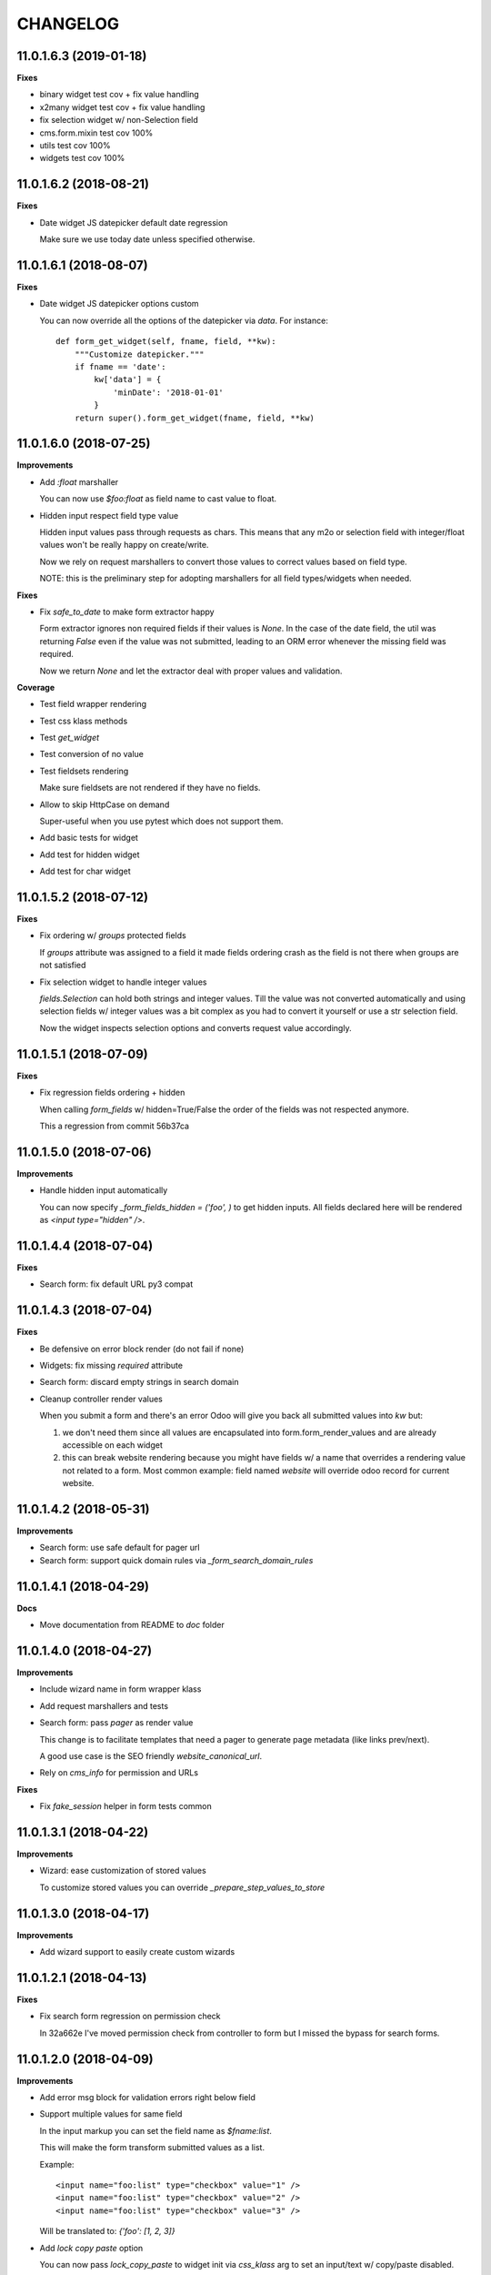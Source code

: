 =========
CHANGELOG
=========

11.0.1.6.3 (2019-01-18)
=======================

**Fixes**

* binary widget test cov + fix value handling
* x2many widget test cov + fix value handling
* fix selection widget w/ non-Selection field
* cms.form.mixin test cov 100%
* utils test cov 100%
* widgets test cov 100%


11.0.1.6.2 (2018-08-21)
=======================

**Fixes**

* Date widget JS datepicker default date regression

  Make sure we use today date unless specified otherwise.


11.0.1.6.1 (2018-08-07)
=======================

**Fixes**

* Date widget JS datepicker options custom

  You can now override all the options of the datepicker via `data`.
  For instance::

      def form_get_widget(self, fname, field, **kw):
          """Customize datepicker."""
          if fname == 'date':
              kw['data'] = {
                  'minDate': '2018-01-01'
              }
          return super().form_get_widget(fname, field, **kw)


11.0.1.6.0 (2018-07-25)
=======================

**Improvements**

* Add `:float` marshaller

  You can now use `$foo:float` as field name to cast value to float.

* Hidden input respect field type value

  Hidden input values pass through requests as chars.
  This means that any m2o or selection field with integer/float values
  won't be really happy on create/write.

  Now we rely on request marshallers to convert those values
  to correct values based on field type.

  NOTE: this is the preliminary step for adopting marshallers
  for all field types/widgets when needed.


**Fixes**

* Fix `safe_to_date` to make form extractor happy

  Form extractor ignores non required fields if their values is `None`.
  In the case of the date field, the util was returning `False`
  even if the value was not submitted, leading to an ORM error
  whenever the missing field was required.

  Now we return `None` and let the extractor deal with proper values
  and validation.

**Coverage**

* Test field wrapper rendering
* Test css klass methods
* Test `get_widget`
* Test conversion of no value
* Test fieldsets rendering

  Make sure fieldsets are not rendered if they have no fields.

* Allow to skip HttpCase on demand

  Super-useful when you use pytest which does not support them.

* Add basic tests for widget
* Add test for hidden widget
* Add test for char widget


11.0.1.5.2 (2018-07-12)
=======================

**Fixes**

* Fix ordering w/ `groups` protected fields

  If `groups` attribute was assigned to a field
  it made fields ordering crash as the field is not there
  when groups are not satisfied

* Fix selection widget to handle integer values

  `fields.Selection` can hold both strings and integer values.
  Till the value was not converted automatically
  and using selection fields w/ integer values was a bit complex
  as you had to convert it yourself or use a str selection field.

  Now the widget inspects selection options
  and converts request value accordingly.


11.0.1.5.1 (2018-07-09)
=======================

**Fixes**

* Fix regression fields ordering + hidden

  When calling `form_fields` w/ hidden=True/False
  the order of the fields was not respected anymore.

  This a regression from commit 56b37ca


11.0.1.5.0 (2018-07-06)
=======================

**Improvements**

* Handle hidden input automatically

  You can now specify `_form_fields_hidden = ('foo', )`
  to get hidden inputs. All fields declared here
  will be rendered as `<input type="hidden" />`.


11.0.1.4.4 (2018-07-04)
=======================

**Fixes**

* Search form: fix default URL py3 compat


11.0.1.4.3 (2018-07-04)
=======================

**Fixes**

* Be defensive on error block render (do not fail if none)
* Widgets: fix missing `required` attribute
* Search form: discard empty strings in search domain
* Cleanup controller render values

  When you submit a form and there's an error Odoo will give you back
  all submitted values into `kw` but:

  1. we don't need them since all values are encapsulated
     into form.form_render_values
     and are already accessible on each widget

  2. this can break website rendering because you might have fields
     w/ a name that overrides a rendering value not related to a form.
     Most common example: field named `website` will override
     odoo record for current website.


11.0.1.4.2 (2018-05-31)
=======================

**Improvements**

* Search form: use safe default for pager url
* Search form: support quick domain rules via `_form_search_domain_rules`


11.0.1.4.1 (2018-04-29)
=======================

**Docs**

* Move documentation from README to `doc` folder


11.0.1.4.0 (2018-04-27)
=======================

**Improvements**

* Include wizard name in form wrapper klass
* Add request marshallers and tests
* Search form: pass `pager` as render value

  This change is to facilitate templates that need a pager
  to generate page metadata (like links prev/next).

  A good use case is the SEO friendly `website_canonical_url`.

* Rely on `cms_info` for permission and URLs


**Fixes**

* Fix `fake_session` helper in form tests common


11.0.1.3.1 (2018-04-22)
=======================

**Improvements**

* Wizard: ease customization of stored values

  To customize stored values you can override `_prepare_step_values_to_store`


11.0.1.3.0 (2018-04-17)
=======================

**Improvements**

* Add wizard support to easily create custom wizards


11.0.1.2.1 (2018-04-13)
=======================

**Fixes**

* Fix search form regression on permission check

  In 32a662e I've moved permission check from controller to form
  but I missed the bypass for search forms.


11.0.1.2.0 (2018-04-09)
=======================

**Improvements**

* Add error msg block for validation errors right below field
* Support multiple values for same field

  In the input markup you can set the field name as `$fname:list`.

  This will make the form transform submitted values as a list.

  Example::

      <input name="foo:list" type="checkbox" value="1" />
      <input name="foo:list" type="checkbox" value="2" />
      <input name="foo:list" type="checkbox" value="3" />

  Will be translated to: `{'foo': [1, 2, 3]}`


* Add `lock copy paste` option

  You can now pass `lock_copy_paste` to widget init via `css_klass` arg
  to set an input/text w/ copy/paste disabled.

  Example::

      def form_get_widget(self, fname, field, **kw):
          """Disable copy paste on `foo`."""
          if fname == 'foo':
              kw['css_klass'] = 'lock_copy_paste'
          return super().form_get_widget(fname, field, **kw)


* `form_get_widget` pass keyword args to ease customization
* Form controller: better HTTP status for redirect (303) and no cache
* Improve custom attributes override
* Move `check_permission` to form

  You can now customize permission check on each form.
  Before this change you had to override the controller to gain control on it.


**Fixes**

* Fix required attr on boolean widget (was not considered)
* `_form_create` + `_form_write` use a copy of values to avoid pollution by Odoo
* Fix handling of forms w/ no form_model
  (some code blocks were relying on `form_model` to be there)


11.0.1.1.1 (2018-03-26)
=======================

**Fixes**

* Fix date widget: default today only if empty


11.0.1.1.0 (2018-03-26)
=======================

**Improvements**

* Delegate field wrapper class computation to form
* Add vertical fields option
* Add multi value widget for search forms
* Improve date widget: allow custom default today

**Fixes**

* Fix fieldset support for search forms
* Fix date search w/ empty value
* Fix json params rendering on widgets


11.0.1.0.4 (2018-03-23)
=======================

**Improvements**

* Ease override of JSON info
* Add fieldsets support
* cms_form_example: add fieldsets forms


11.0.1.0.3 (2018-03-21)
=======================

**Improvements**

* Form controller: main_object defaults to empty recordset

**Fixes**

* Fix x2m widget value comparison
* Fix x2m widget load default value empt^^
